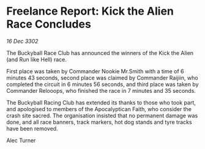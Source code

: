 * Freelance Report: Kick the Alien Race Concludes

/16 Dec 3302/

The Buckyball Race Club has announced the winners of the Kick the Alien (and Run like Hell) race. 

First place was taken by Commander Nookie Mr.Smith with a time of 6 minutes 43 seconds, second place was claimed by Commander Raijiin, who completed the circuit in 6 minutes 56 seconds, and third place was taken by Commander Relooops, who finished the race in 7 minutes and 35 seconds. 

The Buckyball Racing Club has extended its thanks to those who took part, and apologised to members of the Apocalyptican Faith, who consider the crash site sacred. The organisation insisted that no permanent damage was done, and all race banners, track markers, hot dog stands and tyre tracks have been removed. 

Alec Turner